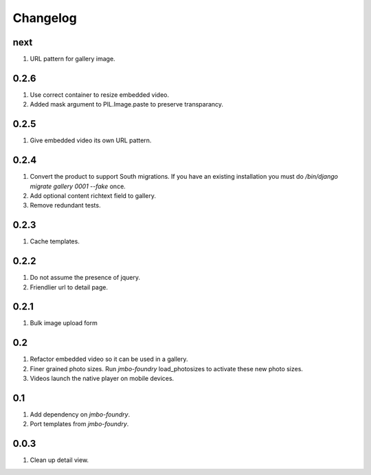 Changelog
=========

next
----
#. URL pattern for gallery image.

0.2.6
-----
#. Use correct container to resize embedded video.
#. Added mask argument to PIL.Image.paste to preserve transparancy.

0.2.5
-----
#. Give embedded video its own URL pattern.

0.2.4
-----
#. Convert the product to support South migrations. If you have an existing installation you must do `/bin/django migrate gallery 0001 --fake` once.
#. Add optional content richtext field to gallery.
#. Remove redundant tests.

0.2.3
-----
#. Cache templates.

0.2.2
-----
#. Do not assume the presence of jquery.
#. Friendlier url to detail page.

0.2.1
-----
#. Bulk image upload form

0.2
---
#. Refactor embedded video so it can be used in a gallery.
#. Finer grained photo sizes. Run `jmbo-foundry` load_photosizes to activate these new photo sizes.
#. Videos launch the native player on mobile devices.

0.1
---
#. Add dependency on `jmbo-foundry`.
#. Port templates from `jmbo-foundry`.

0.0.3
-----
#. Clean up detail view.

